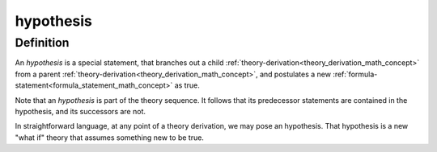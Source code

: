 .. _hypothesis_math_concept:

.. role:: python(code)
    :language: py

hypothesis
========================================

.. seealso::
   :ref:`theory-derivation<theory_derivation_math_concept>`

Definition
----------

An *hypothesis* is a special statement, that branches out a child :ref:`theory-derivation<theory_derivation_math_concept>` from a parent :ref:`theory-derivation<theory_derivation_math_concept>`, and postulates a new :ref:`formula-statement<formula_statement_math_concept>` as true.

Note that an *hypothesis* is part of the theory sequence. It follows that its predecessor statements are contained in the hypothesis, and its successors are not.

In straightforward language, at any point of a theory derivation, we may pose an hypothesis. That hypothesis is a new "what if" theory that assumes something new to be true.

